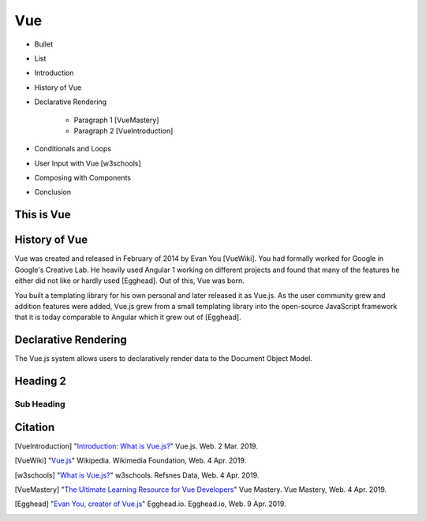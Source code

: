 Vue
===


* Bullet
* List


* Introduction
* History of Vue
* Declarative Rendering

    * Paragraph 1 [VueMastery]
    * Paragraph 2 [VueIntroduction]

* Conditionals and Loops
* User Input with Vue [w3schools]
* Composing with Components
* Conclusion

This is Vue
-----------

History of Vue
--------------

Vue was created and released in February of 2014 by Evan You [VueWiki]. You had
formally worked for Google in Google's Creative Lab. He heavily used Angular 1
working on different projects and found that many of the features he either did
not like or hardly used [Egghead]. Out of this, Vue was born.

You built a templating library for his own personal and later released it as
Vue.js. As the user community grew and addition features were added, Vue.js grew
from a small templating library into the open-source JavaScript framework that
it is today comparable to Angular which it grew out of [Egghead].

Declarative Rendering
---------------------

The Vue.js system allows users to declaratively render data to the Document
Object Model.

Heading 2
---------

Sub Heading
~~~~~~~~~~~

Citation
--------

.. [VueIntroduction] "`Introduction: What is Vue.js? <https://vuejs.org/v2/guide/>`_" Vue.js. Web. 2 Mar. 2019.
.. [VueWiki] "`Vue.js <https://en.wikipedia.org/wiki/Vue.js>`_" Wikipedia. Wikimedia Foundation, Web. 4 Apr. 2019.
.. [w3schools] "`What is Vue.js? <https://www.w3schools.com/whatis/whatis_vue.asp>`_" w3schools. Refsnes Data, Web. 4 Apr. 2019.
.. [VueMastery] "`The Ultimate Learning Resource for Vue Developers <https://www.vuemastery.com/>`_" Vue Mastery.  Vue Mastery, Web. 4 Apr. 2019.
.. [Egghead] "`Evan You, creator of Vue.js <https://egghead.io/podcasts/evan-you-creator-of-vue-js>`_" Egghead.io. Egghead.io, Web. 9 Apr. 2019.
